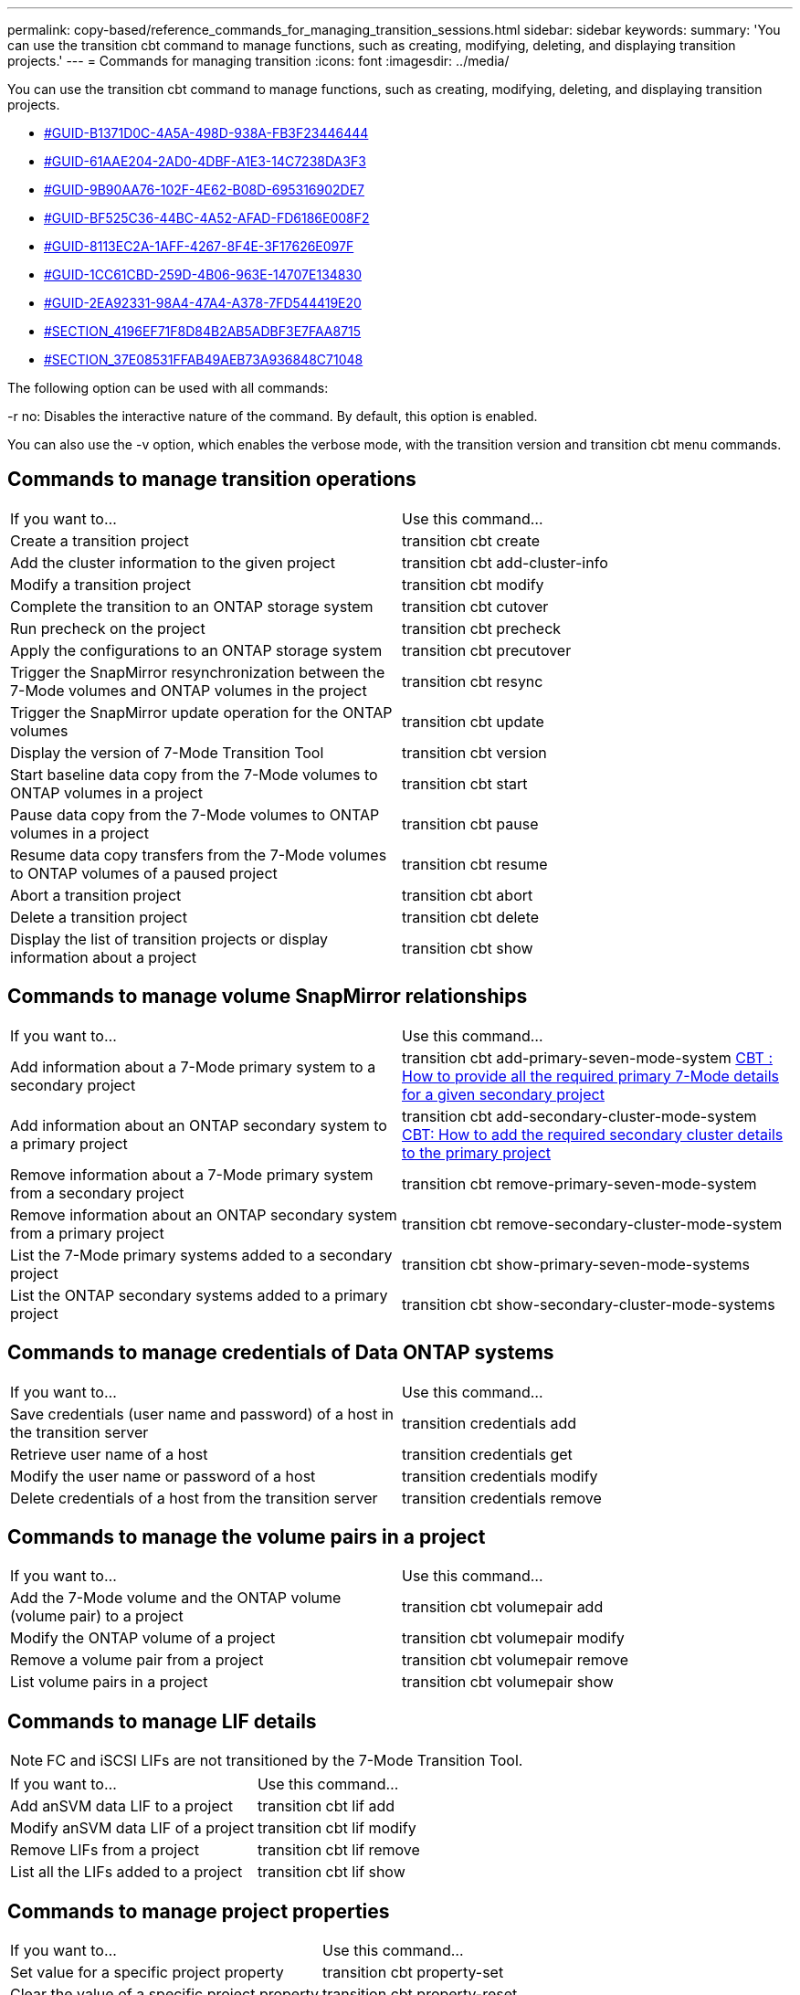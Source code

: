 ---
permalink: copy-based/reference_commands_for_managing_transition_sessions.html
sidebar: sidebar
keywords: 
summary: 'You can use the transition cbt command to manage functions, such as creating, modifying, deleting, and displaying transition projects.'
---
= Commands for managing transition
:icons: font
:imagesdir: ../media/

[.lead]
You can use the transition cbt command to manage functions, such as creating, modifying, deleting, and displaying transition projects.

* <<GUID-B1371D0C-4A5A-498D-938A-FB3F23446444,#GUID-B1371D0C-4A5A-498D-938A-FB3F23446444>>
* <<GUID-61AAE204-2AD0-4DBF-A1E3-14C7238DA3F3,#GUID-61AAE204-2AD0-4DBF-A1E3-14C7238DA3F3>>
* <<GUID-9B90AA76-102F-4E62-B08D-695316902DE7,#GUID-9B90AA76-102F-4E62-B08D-695316902DE7>>
* <<GUID-BF525C36-44BC-4A52-AFAD-FD6186E008F2,#GUID-BF525C36-44BC-4A52-AFAD-FD6186E008F2>>
* <<GUID-8113EC2A-1AFF-4267-8F4E-3F17626E097F,#GUID-8113EC2A-1AFF-4267-8F4E-3F17626E097F>>
* <<GUID-1CC61CBD-259D-4B06-963E-14707E134830,#GUID-1CC61CBD-259D-4B06-963E-14707E134830>>
* <<GUID-2EA92331-98A4-47A4-A378-7FD544419E20,#GUID-2EA92331-98A4-47A4-A378-7FD544419E20>>
* <<SECTION_4196EF71F8D84B2AB5ADBF3E7FAA8715,#SECTION_4196EF71F8D84B2AB5ADBF3E7FAA8715>>
* <<SECTION_37E08531FFAB49AEB73A936848C71048,#SECTION_37E08531FFAB49AEB73A936848C71048>>

The following option can be used with all commands:

-r no: Disables the interactive nature of the command. By default, this option is enabled.

You can also use the -v option, which enables the verbose mode, with the transition version and transition cbt menu commands.

== Commands to manage transition operations

|===
| If you want to...| Use this command...
a|
Create a transition project
a|
transition cbt create
a|
Add the cluster information to the given project
a|
transition cbt add-cluster-info
a|
Modify a transition project
a|
transition cbt modify
a|
Complete the transition to an ONTAP storage system
a|
transition cbt cutover
a|
Run precheck on the project
a|
transition cbt precheck
a|
Apply the configurations to an ONTAP storage system
a|
transition cbt precutover
a|
Trigger the SnapMirror resynchronization between the 7-Mode volumes and ONTAP volumes in the project
a|
transition cbt resync
a|
Trigger the SnapMirror update operation for the ONTAP volumes
a|
transition cbt update
a|
Display the version of 7-Mode Transition Tool
a|
transition cbt version
a|
Start baseline data copy from the 7-Mode volumes to ONTAP volumes in a project
a|
transition cbt start
a|
Pause data copy from the 7-Mode volumes to ONTAP volumes in a project
a|
transition cbt pause
a|
Resume data copy transfers from the 7-Mode volumes to ONTAP volumes of a paused project
a|
transition cbt resume
a|
Abort a transition project
a|
transition cbt abort
a|
Delete a transition project
a|
transition cbt delete
a|
Display the list of transition projects or display information about a project
a|
transition cbt show
|===

== Commands to manage volume SnapMirror relationships

|===
| If you want to...| Use this command...
a|
Add information about a 7-Mode primary system to a secondary project
a|
transition cbt add-primary-seven-mode-system https://kb.netapp.com/Advice_and_Troubleshooting/Data_Protection_and_Security/SnapMirror/CBT_%3A_How_to_provide_all_the_required_primary_7-Mode_details_for_a_given_secondary_project[CBT : How to provide all the required primary 7-Mode details for a given secondary project]

a|
Add information about an ONTAP secondary system to a primary project
a|
transition cbt add-secondary-cluster-mode-system https://kb.netapp.com/Advice_and_Troubleshooting/Data_Storage_Software/ONTAP_OS/CBT%3A_How_to_add_the_required_secondary_cluster_details_to_the_primary_project[CBT: How to add the required secondary cluster details to the primary project]

a|
Remove information about a 7-Mode primary system from a secondary project
a|
transition cbt remove-primary-seven-mode-system
a|
Remove information about an ONTAP secondary system from a primary project
a|
transition cbt remove-secondary-cluster-mode-system
a|
List the 7-Mode primary systems added to a secondary project
a|
transition cbt show-primary-seven-mode-systems
a|
List the ONTAP secondary systems added to a primary project
a|
transition cbt show-secondary-cluster-mode-systems
|===

== Commands to manage credentials of Data ONTAP systems

|===
| If you want to...| Use this command...
a|
Save credentials (user name and password) of a host in the transition server
a|
transition credentials add
a|
Retrieve user name of a host
a|
transition credentials get
a|
Modify the user name or password of a host
a|
transition credentials modify
a|
Delete credentials of a host from the transition server
a|
transition credentials remove
|===

== Commands to manage the volume pairs in a project

|===
| If you want to...| Use this command...
a|
Add the 7-Mode volume and the ONTAP volume (volume pair) to a project
a|
transition cbt volumepair add
a|
Modify the ONTAP volume of a project
a|
transition cbt volumepair modify
a|
Remove a volume pair from a project
a|
transition cbt volumepair remove
a|
List volume pairs in a project
a|
transition cbt volumepair show
|===

== Commands to manage LIF details

NOTE: FC and iSCSI LIFs are not transitioned by the 7-Mode Transition Tool.

|===
| If you want to...| Use this command...
a|
Add anSVM data LIF to a project
a|
transition cbt lif add
a|
Modify anSVM data LIF of a project
a|
transition cbt lif modify
a|
Remove LIFs from a project
a|
transition cbt lif remove
a|
List all the LIFs added to a project
a|
transition cbt lif show
|===

== Commands to manage project properties

|===
| If you want to...| Use this command...
a|
Set value for a specific project property
a|
transition cbt property-set
a|
Clear the value of a specific project property
a|
transition cbt property-reset
a|
Get the value of a specific project property
a|
transition cbt property-get
|===

== Commands to manage transition jobs

|===
| If you want to...| Use this command...
a|
List jobs that ran or are running on the given project and operation
a|
transition jobs
a|
View the status of a job
a|
transition job-status
a|
View the results of a job
a|
transition job-results
|===

== Commands to manage transition schedules

|===
| If you want to...| Use this command...
a|
Add a schedule to manage SnapMirror transfers along with bandwidth
a|
transition cbt schedule add
a|
Modify a SnapMirror schedule of the project
a|
transition cbt schedule modify
a|
Remove the SnapMirror schedules from the project
a|
transition cbt schedule remove
a|
List all the SnapMirror schedules in a project
a|
transition cbt schedule show
|===

== Command to collect tool logs

|===
| If you want to...| Use this command...
a|
Collect the log files of 7-Mode Transition Tool Logs are saved on the server in the asup directory of the 7-Mode Transition Tool installation path.

a|
transition bundle-tool-logs
|===
For more information about these commands, see the man pages for the 7-Mode Transition Tool CLI.

*Related information*

xref:task_transitioning_volumes_by_using_the_7_mode_transition_tool.adoc[Migrating data and configuration from 7-Mode volumes]
